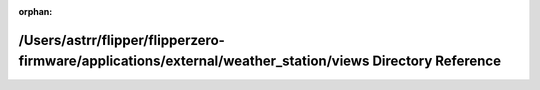 .. meta::c7cba585e607c782369782cfd6c5ac3dd95b61d8ec89e9f092139b7cff35bffc3b31992f25461118ddf25b6b09b5ae9cf116914d18037ad7020306a102160a80

:orphan:

.. title:: Flipper Zero Firmware: /Users/astrr/flipper/flipperzero-firmware/applications/external/weather_station/views Directory Reference

/Users/astrr/flipper/flipperzero-firmware/applications/external/weather\_station/views Directory Reference
==========================================================================================================

.. container:: doxygen-content

   
   .. raw:: html
     :file: dir_07e0f72315ff82f13af1e36a2466adb7.html
